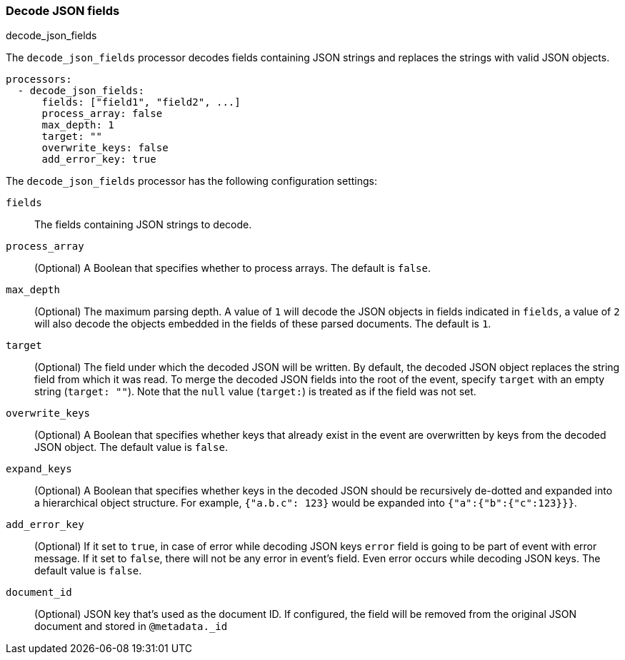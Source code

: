 [[decode-json-fields]]
=== Decode JSON fields

++++
<titleabbrev>decode_json_fields</titleabbrev>
++++

The `decode_json_fields` processor decodes fields containing JSON strings and
replaces the strings with valid JSON objects.

[source,yaml]
-----------------------------------------------------
processors:
  - decode_json_fields:
      fields: ["field1", "field2", ...]
      process_array: false
      max_depth: 1
      target: ""
      overwrite_keys: false
      add_error_key: true
-----------------------------------------------------

The `decode_json_fields` processor has the following configuration settings:

`fields`:: The fields containing JSON strings to decode.
`process_array`:: (Optional) A Boolean that specifies whether to process
arrays. The default is `false`.
`max_depth`:: (Optional) The maximum parsing depth. A value of `1`  will decode the
JSON objects in fields indicated in `fields`, a value of `2` will also decode the
objects embedded in the fields of these parsed documents. The default is `1`.
`target`:: (Optional) The field under which the decoded JSON will be written. By
default, the decoded JSON object replaces the string field from which it was
read. To merge the decoded JSON fields into the root of the event, specify
`target` with an empty string (`target: ""`). Note that the `null` value (`target:`)
is treated as if the field was not set.
`overwrite_keys`:: (Optional) A Boolean that specifies whether keys that already
exist in the event are overwritten by keys from the decoded JSON object. The
default value is `false`.
`expand_keys`:: (Optional) A Boolean that specifies whether keys in the decoded JSON
should be recursively de-dotted and expanded into a hierarchical object structure.
For example, `{"a.b.c": 123}` would be expanded into `{"a":{"b":{"c":123}}}`.
`add_error_key`:: (Optional) If it set to `true`, in case of error while decoding JSON keys
`error` field is going to be part of event with error message. If it set to `false`, there
will not be any error in event's field. Even error occurs while decoding JSON keys. The
default value is `false`.
`document_id`:: (Optional) JSON key that's used as the document ID. If configured,
the field will be removed from the original JSON document and stored in
`@metadata._id`
